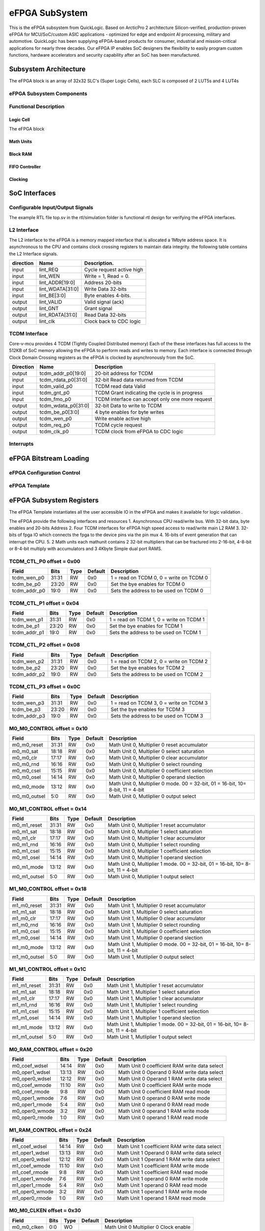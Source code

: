 ..
   Copyright (c) 2023 OpenHW Group

   SPDX-License-Identifier: Apache-2.0 WITH SHL-2.1

.. Level 1
   =======

   Level 2
   -------

   Level 3
   ~~~~~~~

   Level 4
   ^^^^^^^

.. _efpga_subsystem:

eFPGA SubSystem
===============
This is the eFPGA subsystem from QuickLogic. 
Based on ArcticPro 2 architecture Silicon-verified, production-proven eFPGA for MCU/SoC/custom ASIC applications - optimized for edge and endpoint AI processing, military and automotive.
QuickLogic has been supplying eFPGA-based products for consumer, industrial and mission-critical applications for nearly three decades. Our eFPGA IP enables SoC designers the flexibility to easily program custom functions, hardware accelerators and security capability after an SoC has been manufactured.

Subsystem Architecture
----------------------
The eFPGA block is an array of 32x32 SLC's (Super Logic Cells), each SLC is composed of 2 LUT5s and 4 LUT4s

eFPGA Subsystem Components
~~~~~~~~~~~~~~~~~~~~~~~~~~

Functional Description
~~~~~~~~~~~~~~~~~~~~~~


Logic Cell
^^^^^^^^^^
The eFPGA block 

Math Units
^^^^^^^^^^

Block RAM
^^^^^^^^^

FIFO Controller
^^^^^^^^^^^^^^^

Clocking
^^^^^^^^


SoC Interfaces
--------------

Configurable Input/Output Signals
~~~~~~~~~~~~~~~~~~~~~~~~~~~~~~~~~
The example RTL file top.sv in the rtl/simulation folder is functional rtl design for verifying the eFPGA interfaces.

L2 Interface
~~~~~~~~~~~~~
The L2 interface to the eFPGA is a memory mapped interface that is allocated a 1Mbyte address space.
It is asynchronous to the CPU and contains clock crossing registers to maintain data integrity.
the following table contains the L2 Interface signals.

+------------+-----------------+---------------------------+
| direction  |    Name         |   Description.            |
+============+=================+===========================+
| input      | lint_REQ        |  Cycle request active high|
+------------+-----------------+---------------------------+
| input      | lint_WEN        |   Write = 1, Read = 0.    | 
+------------+-----------------+---------------------------+
| input      | lint_ADDR[19:0] |  Address 20-bits          | 
+------------+-----------------+---------------------------+
| input      | lint_WDATA[31:0]|  Write Data 32-bits       |
+------------+-----------------+---------------------------+
| input      | lint_BE[3:0]    |  Byte enables 4-bits.     |
+------------+-----------------+---------------------------+
| output     | lint_VALID      |  Valid signal (ack)       |
+------------+-----------------+---------------------------+
| output     | lint_GNT        |  Grant signal             |
+------------+-----------------+---------------------------+
| output     | lint_RDATA[31:0]|  Read Data 32-bits        |
+------------+-----------------+---------------------------+
| output     | lint_clk        |  Clock back to CDC logic  |
+------------+-----------------+---------------------------+

TCDM Interface
~~~~~~~~~~~~~~
Core-v-mcu provides 4 TCDM (Tightly Coupled Distributed memory) Each of the these interfaces has full access to the 512KB of SoC memory allowing
the eFPGA to perform reads and writes to memory.  Each interface is connected through Clock Domain Crossing registers as the eFPGA is clocked by
asynchronously from the SoC.

+-----------+----------------------+--------------------------------------------------+
| Direction |    Name              | Description                                      |
+===========+======================+==================================================+
| output    | tcdm_addr_p0[19:0]   | 20-bit address for TCDM                          |
+-----------+----------------------+--------------------------------------------------+
| input     | tcdm_rdata_p0[31:0]  | 32-bit Read data returned from TCDM              |
+-----------+----------------------+--------------------------------------------------+
| input     | tcdm_valid_p0        | TCDM read data Valid                             |
+-----------+----------------------+--------------------------------------------------+
| input     | tcdm_gnt_p0          | TCDM Grant indicating the cycle is in progress   |
+-----------+----------------------+--------------------------------------------------+
| input     | tcdm_fmo_p0          | TCDM interface can accept only one more request  |
+-----------+----------------------+--------------------------------------------------+
| output    | tcdm_wdata_p0[31:0]  | 32-bit Data to write to TCDM                     |
+-----------+----------------------+--------------------------------------------------+
| output    | tcdm_be_p0[3:0]      | 4 byte enables for byte writes                   |
+-----------+----------------------+--------------------------------------------------+
| output    | tcdm_wen_p0          | Write enable active high                         |
+-----------+----------------------+--------------------------------------------------+
| output    | tcdm_req_p0          | TCDM cycle request                               |
+-----------+----------------------+--------------------------------------------------+
| output    | tcdm_clk_p0          | TCDM clock from eFPGA to CDC logic               |
+-----------+----------------------+--------------------------------------------------+

Interrupts
~~~~~~~~~~


eFPGA Bitstream Loading
-----------------------

eFPGA Configuration Control
~~~~~~~~~~~~~~~~~~~~~~~~~~~

eFPGA Template
~~~~~~~~~~~~~~


eFPGA Subsystem Registers
-------------------------
The eFPGA Template instantiates all the user accessible IO in the eFPGA and makes it available
for logic validation .

The eFPGA provide the following interfaces and resources
1. Asynchronous CPU read/write bus. With 32-bit data, byte enables and 20-bits Address
2. Four TCDM interfaces for eFPGA high speed access to read/write main L2 RAM
3. 32-bits of fpga IO which connects the fpga to the device pins via the pin mux
4. 16-bits of event generation that can interrupt the CPU.
5. 2 Math units each mathunit contains 2 32-bit multipliers that can be fractured 
into  2-16-bit, 4-8-bit or 8-4-bit multiply with accumulators and 3 4Kbyte
Simple dual port RAMS.


TCDM_CTL_P0 offset = 0x00
~~~~~~~~~~~~~~~~~~~~~~~~~

+--------------+-------+------+------------+-------------------------------------------------------------+
| Field        |  Bits | Type | Default    | Description                                                 |
+==============+=======+======+============+=============================================================+
| tcdm_wen_p0  | 31:31 |   RW |        0x0 | 1 = read on TCDM 0, 0 = write on TCDM 0                     |
+--------------+-------+------+------------+-------------------------------------------------------------+
| tcdm_be_p0   | 23:20 |   RW |        0x0 | Set the bye enables for TCDM 0                              |
+--------------+-------+------+------------+-------------------------------------------------------------+
| tcdm_addr_p0 |  19:0 |   RW |        0x0 | Sets the address to be used on TCDM 0                       |
+--------------+-------+------+------------+-------------------------------------------------------------+

TCDM_CTL_P1 offset = 0x04
~~~~~~~~~~~~~~~~~~~~~~~~~

+--------------+-------+------+------------+-------------------------------------------------------------+
| Field        |  Bits | Type | Default    | Description                                                 |
+==============+=======+======+============+=============================================================+
| tcdm_wen_p1  | 31:31 |   RW |        0x0 | 1 = read on TCDM 1, 0 = write on TCDM 1                     |
+--------------+-------+------+------------+-------------------------------------------------------------+
| tcdm_be_p1   | 23:20 |   RW |        0x0 | Set the bye enables for TCDM 1                              |
+--------------+-------+------+------------+-------------------------------------------------------------+
| tcdm_addr_p1 |  19:0 |   RW |        0x0 | Sets the address to be used on TCDM 1                       |
+--------------+-------+------+------------+-------------------------------------------------------------+

TCDM_CTL_P2 offset = 0x08
~~~~~~~~~~~~~~~~~~~~~~~~~

+--------------+-------+------+------------+-------------------------------------------------------------+
| Field        |  Bits | Type | Default    | Description                                                 |
+==============+=======+======+============+=============================================================+
| tcdm_wen_p2  | 31:31 |   RW |        0x0 | 1 = read on TCDM 2, 0 = write on TCDM 2                     |
+--------------+-------+------+------------+-------------------------------------------------------------+
| tcdm_be_p2   | 23:20 |   RW |        0x0 | Set the bye enables for TCDM 2                              |
+--------------+-------+------+------------+-------------------------------------------------------------+
| tcdm_addr_p2 |  19:0 |   RW |        0x0 | Sets the address to be used on TCDM 2                       |
+--------------+-------+------+------------+-------------------------------------------------------------+

TCDM_CTL_P3 offset = 0x0C
~~~~~~~~~~~~~~~~~~~~~~~~~

+--------------+-------+------+------------+-------------------------------------------------------------+
| Field        |  Bits | Type | Default    | Description                                                 |
+==============+=======+======+============+=============================================================+
| tcdm_wen_p3  | 31:31 |   RW |        0x0 | 1 = read on TCDM 3, 0 = write on TCDM 3                     |
+--------------+-------+------+------------+-------------------------------------------------------------+
| tcdm_be_p3   | 23:20 |   RW |        0x0 | Set the bye enables for TCDM 3                              |
+--------------+-------+------+------------+-------------------------------------------------------------+
| tcdm_addr_p3 |  19:0 |   RW |        0x0 | Sets the address to be used on TCDM 3                       |
+--------------+-------+------+------------+-------------------------------------------------------------+

M0_M0_CONTROL offset = 0x10
~~~~~~~~~~~~~~~~~~~~~~~~~~~

+--------------+-------+------+------------+---------------------------------------------------------------------------------+
| Field        |  Bits | Type | Default    | Description                                                                     |
+==============+=======+======+============+=================================================================================+
| m0_m0_reset  | 31:31 |   RW |        0x0 | Math Unit 0, Multiplier 0 reset accumulator                                     |
+--------------+-------+------+------------+---------------------------------------------------------------------------------+
| m0_m0_sat    | 18:18 |   RW |        0x0 | Math Unit 0, Multiplier 0 select saturation                                     |
+--------------+-------+------+------------+---------------------------------------------------------------------------------+
| m0_m0_clr    | 17:17 |   RW |        0x0 | Math Unit 0, Multiplier 0 clear accumulator                                     |
+--------------+-------+------+------------+---------------------------------------------------------------------------------+
| m0_m0_rnd    | 16:16 |   RW |        0x0 | Math Unit 0, Multiplier 0 select rounding                                       |
+--------------+-------+------+------------+---------------------------------------------------------------------------------+
| m0_m0_csel   | 15:15 |   RW |        0x0 | Math Unit 0, Multiplier 0 coefficient selection                                 |
+--------------+-------+------+------------+---------------------------------------------------------------------------------+
| m0_m0_osel   | 14:14 |   RW |        0x0 | Math Unit 0, Multiplier 0 operand slection                                      |
+--------------+-------+------+------------+---------------------------------------------------------------------------------+
| m0_m0_mode   | 13:12 |   RW |        0x0 | Math Unit 0, Multiplier 0 mode. 00 = 32-bit, 01 = 16-bit, 10= 8-bit, 11 = 4-bit |
+--------------+-------+------+------------+---------------------------------------------------------------------------------+
| m0_m0_outsel |   5:0 |   RW |        0x0 | Math Unit 0, Mutliplier 0 output select                                         |
+--------------+-------+------+------------+---------------------------------------------------------------------------------+

M0_M1_CONTROL offset = 0x14
~~~~~~~~~~~~~~~~~~~~~~~~~~~

+--------------+-------+------+------------+---------------------------------------------------------------------------------+
| Field        |  Bits | Type | Default    | Description                                                                     |
+==============+=======+======+============+=================================================================================+
| m0_m1_reset  | 31:31 |   RW |        0x0 | Math Unit 0, Multiplier 1 reset accumulator                                     |
+--------------+-------+------+------------+---------------------------------------------------------------------------------+
| m0_m1_sat    | 18:18 |   RW |        0x0 | Math Unit 0, Multiplier 1 select saturation                                     |
+--------------+-------+------+------------+---------------------------------------------------------------------------------+
| m0_m1_clr    | 17:17 |   RW |        0x0 | Math Unit 0, Multiplier 1 clear accumulator                                     |
+--------------+-------+------+------------+---------------------------------------------------------------------------------+
| m0_m1_rnd    | 16:16 |   RW |        0x0 | Math Unit 0, Multiplier 1 select rounding                                       |
+--------------+-------+------+------------+---------------------------------------------------------------------------------+
| m0_m1_csel   | 15:15 |   RW |        0x0 | Math Unit 0, Multiplier 1 coefficient selection                                 |
+--------------+-------+------+------------+---------------------------------------------------------------------------------+
| m0_m1_osel   | 14:14 |   RW |        0x0 | Math Unit 0, Multiplier 1 operand slection                                      |
+--------------+-------+------+------------+---------------------------------------------------------------------------------+
| m0_m1_mode   | 13:12 |   RW |        0x0 | Math Unit 0, Multiplier 1 mode. 00 = 32-bit, 01 = 16-bit, 10= 8-bit, 11 = 4-bit |
+--------------+-------+------+------------+---------------------------------------------------------------------------------+
| m0_m1_outsel |   5:0 |   RW |        0x0 | Math Unit 0, Mutliplier 1 output select                                         |
+--------------+-------+------+------------+---------------------------------------------------------------------------------+

M1_M0_CONTROL offset = 0x18
~~~~~~~~~~~~~~~~~~~~~~~~~~~

+--------------+-------+------+------------+---------------------------------------------------------------------------------+
| Field        |  Bits | Type | Default    | Description                                                                     |
+==============+=======+======+============+=================================================================================+
| m1_m0_reset  | 31:31 |   RW |        0x0 | Math Unit 1, Multiplier 0 reset accumulator                                     |
+--------------+-------+------+------------+---------------------------------------------------------------------------------+
| m1_m1_sat    | 18:18 |   RW |        0x0 | Math Unit 1, Multiplier 0 select saturation                                     |
+--------------+-------+------+------------+---------------------------------------------------------------------------------+
| m1_m0_clr    | 17:17 |   RW |        0x0 | Math Unit 1, Multiplier 0 clear accumulator                                     |
+--------------+-------+------+------------+---------------------------------------------------------------------------------+
| m1_m0_rnd    | 16:16 |   RW |        0x0 | Math Unit 1, Multiplier 0 select rounding                                       |
+--------------+-------+------+------------+---------------------------------------------------------------------------------+
| m1_m0_csel   | 15:15 |   RW |        0x0 | Math Unit 1, Multiplier 0 coefficient selection                                 |
+--------------+-------+------+------------+---------------------------------------------------------------------------------+
| m1_m0_osel   | 14:14 |   RW |        0x0 | Math Unit 1, Multiplier 0 operand slection                                      |
+--------------+-------+------+------------+---------------------------------------------------------------------------------+
| m1_m0_mode   | 13:12 |   RW |        0x0 | Math Unit 1, Multiplier 0 mode. 00 = 32-bit, 01 = 16-bit, 10= 8-bit, 11 = 4-bit |
+--------------+-------+------+------------+---------------------------------------------------------------------------------+
| m1_m0_outsel |   5:0 |   RW |        0x0 | Math Unit 1, Mutliplier 0 output select                                         |
+--------------+-------+------+------------+---------------------------------------------------------------------------------+

M1_M1_CONTROL offset = 0x1C
~~~~~~~~~~~~~~~~~~~~~~~~~~~

+--------------+-------+------+------------+---------------------------------------------------------------------------------+
| Field        |  Bits | Type | Default    | Description                                                                     |
+==============+=======+======+============+=================================================================================+
| m1_m1_reset  | 31:31 |   RW |        0x0 | Math Unit 1, Multiplier 1 reset accumulator                                     |
+--------------+-------+------+------------+---------------------------------------------------------------------------------+
| m1_m1_sat    | 18:18 |   RW |        0x0 | Math Unit 1, Multiplier 1 select saturation                                     |
+--------------+-------+------+------------+---------------------------------------------------------------------------------+
| m1_m1_clr    | 17:17 |   RW |        0x0 | Math Unit 1, Multiplier 1 clear accumulator                                     |
+--------------+-------+------+------------+---------------------------------------------------------------------------------+
| m1_m1_rnd    | 16:16 |   RW |        0x0 | Math Unit 1, Multiplier 1 select rounding                                       |
+--------------+-------+------+------------+---------------------------------------------------------------------------------+
| m1_m1_csel   | 15:15 |   RW |        0x0 | Math Unit 1, Multiplier 1 coefficient selection                                 |
+--------------+-------+------+------------+---------------------------------------------------------------------------------+
| m1_m1_osel   | 14:14 |   RW |        0x0 | Math Unit 1, Multiplier 1 operand slection                                      |
+--------------+-------+------+------------+---------------------------------------------------------------------------------+
| m1_m1_mode   | 13:12 |   RW |        0x0 | Math Unit 1, Multiplier 1 mode. 00 = 32-bit, 01 = 16-bit, 10= 8-bit, 11 = 4-bit |
+--------------+-------+------+------------+---------------------------------------------------------------------------------+
| m1_m1_outsel |   5:0 |   RW |        0x0 | Math Unit 1, Mutliplier 1 output select                                         |
+--------------+-------+------+------------+---------------------------------------------------------------------------------+

M0_RAM_CONTROL offset = 0x20
~~~~~~~~~~~~~~~~~~~~~~~~~~~~

+----------------+-------+------+------------+-----------------------------------------------+
| Field          |  Bits | Type | Default    | Description                                   |
+================+=======+======+============+===============================================+
| m0_coef_wdsel  | 14:14 |   RW |        0x0 | Math Unit 0 coefficient RAM write data select |
+----------------+-------+------+------------+-----------------------------------------------+
| m0_oper1_wdsel | 13:13 |   RW |        0x0 | Math Unit 0 Operand 0 RAM write data select   |
+----------------+-------+------+------------+-----------------------------------------------+
| m0_oper0_wdsel | 12:12 |   RW |        0x0 | Math Unit 0 Operand 1 RAM write data select   |
+----------------+-------+------+------------+-----------------------------------------------+
| m0_coef_wmode  | 11:10 |   RW |        0x0 | Math Unit 0 coefficient RAM write mode        |
+----------------+-------+------+------------+-----------------------------------------------+
| m0_coef_rmode  |   9:8 |   RW |        0x0 | Math Unit 0 coefficient RAM read mode         |
+----------------+-------+------+------------+-----------------------------------------------+
| m0_oper1_wmode |   7:6 |   RW |        0x0 | Math Unit 0 operand 0 RAM write mode          |
+----------------+-------+------+------------+-----------------------------------------------+
| m0_oper1_rmode |   5:4 |   RW |        0x0 | Math Unit 0 operand 0 RAM read mode           |
+----------------+-------+------+------------+-----------------------------------------------+
| m0_oper0_wmode |   3:2 |   RW |        0x0 | Math Unit 0 operand 1 RAM write mode          |
+----------------+-------+------+------------+-----------------------------------------------+
| m0_oper0_rmode |   1:0 |   RW |        0x0 | Math Unit 0 operand 1 RAM read mode           |
+----------------+-------+------+------------+-----------------------------------------------+

M1_RAM_CONTROL offset = 0x24
~~~~~~~~~~~~~~~~~~~~~~~~~~~~

+----------------+-------+------+------------+-----------------------------------------------+
| Field          |  Bits | Type | Default    | Description                                   |
+================+=======+======+============+===============================================+
| m1_coef_wdsel  | 14:14 |   RW |        0x0 | Math Unit 1 coefficient RAM write data select |
+----------------+-------+------+------------+-----------------------------------------------+
| m1_oper1_wdsel | 13:13 |   RW |        0x0 | Math Unit 1 Operand 0 RAM write data select   |
+----------------+-------+------+------------+-----------------------------------------------+
| m1_oper0_wdsel | 12:12 |   RW |        0x0 | Math Unit 1 Operand 1 RAM write data select   |
+----------------+-------+------+------------+-----------------------------------------------+
| m1_coef_wmode  | 11:10 |   RW |        0x0 | Math Unit 1 coefficient RAM write mode        |
+----------------+-------+------+------------+-----------------------------------------------+
| m1_coef_rmode  |   9:8 |   RW |        0x0 | Math Unit 1 coefficient RAM read mode         |
+----------------+-------+------+------------+-----------------------------------------------+
| m1_oper1_wmode |   7:6 |   RW |        0x0 | Math Unit 1 operand 0 RAM write mode          |
+----------------+-------+------+------------+-----------------------------------------------+
| m1_oper1_rmode |   5:4 |   RW |        0x0 | Math Unit 1 operand 0 RAM read mode           |
+----------------+-------+------+------------+-----------------------------------------------+
| m1_oper0_wmode |   3:2 |   RW |        0x0 | Math Unit 1 operand 1 RAM write mode          |
+----------------+-------+------+------------+-----------------------------------------------+
| m1_oper0_rmode |   1:0 |   RW |        0x0 | Math Unit 1 operand 1 RAM read mode           |
+----------------+-------+------+------------+-----------------------------------------------+

M0_M0_CLKEN offset = 0x30
~~~~~~~~~~~~~~~~~~~~~~~~~

+----------------+-------+------+------------+-----------------------------------------------+
| Field          |  Bits | Type | Default    | Description                                   |
+================+=======+======+============+===============================================+
| m0_m0_clken    |   0:0 |   WO |            | Math Unit 0 Multiplier 0 Clock enable         |
+----------------+-------+------+------------+-----------------------------------------------+

M0_M1_CLKEN offset = 0x34
~~~~~~~~~~~~~~~~~~~~~~~~~

+----------------+-------+------+------------+-----------------------------------------------+
| Field          |  Bits | Type | Default    | Description                                   |
+================+=======+======+============+===============================================+
| m0_m1_clken    |   0:0 |   WO |            | Math Unit 0 Multiplier 1 Clock enable         |
+----------------+-------+------+------------+-----------------------------------------------+

M1_M0_CLKEN offset = 0x38
~~~~~~~~~~~~~~~~~~~~~~~~~

+----------------+-------+------+------------+-----------------------------------------------+
| Field          |  Bits | Type | Default    | Description                                   |
+================+=======+======+============+===============================================+
| m1_m0_clken    |   0:0 |   WO |            | Math Unit 1 Multiplier 0 Clock enable         |
+----------------+-------+------+------------+-----------------------------------------------+

M1_M1_CLKEN offset = 0x3C
~~~~~~~~~~~~~~~~~~~~~~~~~

+----------------+-------+------+------------+-----------------------------------------------+
| Field          |  Bits | Type | Default    | Description                                   |
+================+=======+======+============+===============================================+
| m1_m1_clken    |   0:0 |   WO |            | Math Unit 1 Multiplier 1 Clock enable         |
+----------------+-------+------+------------+-----------------------------------------------+

FPGAIO_OUT31_00 offset = 0x40
~~~~~~~~~~~~~~~~~~~~~~~~~~~~~

+-------------+-------+------+------------+------------------------------+
| Field       |  Bits | Type | Default    | Description                  |
+=============+=======+======+============+==============================+
| fpgaio_o_31 | 31:31 |   RW |        0x0 | Sets the fpgio output bit 31 |
+-------------+-------+------+------------+------------------------------+
| fpgaio_o_30 | 30:30 |   RW |        0x0 | Sets the fpgio output bit 30 |
+-------------+-------+------+------------+------------------------------+
| fpgaio_o_29 | 29:29 |   RW |        0x0 | Sets the fpgio output bit 29 |
+-------------+-------+------+------------+------------------------------+
| fpgaio_o_28 | 28:28 |   RW |        0x0 | Sets the fpgio output bit 28 |
+-------------+-------+------+------------+------------------------------+
| fpgaio_o_27 | 27:27 |   RW |        0x0 | Sets the fpgio output bit 27 |
+-------------+-------+------+------------+------------------------------+
| fpgaio_o_26 | 26:26 |   RW |        0x0 | Sets the fpgio output bit 26 |
+-------------+-------+------+------------+------------------------------+
| fpgaio_o_25 | 25:25 |   RW |        0x0 | Sets the fpgio output bit 25 |
+-------------+-------+------+------------+------------------------------+
| fpgaio_o_24 | 24:24 |   RW |        0x0 | Sets the fpgio output bit 24 |
+-------------+-------+------+------------+------------------------------+
| fpgaio_o_23 | 23:23 |   RW |        0x0 | Sets the fpgio output bit 23 |
+-------------+-------+------+------------+------------------------------+
| fpgaio_o_22 | 22:22 |   RW |        0x0 | Sets the fpgio output bit 22 |
+-------------+-------+------+------------+------------------------------+
| fpgaio_o_21 | 21:21 |   RW |        0x0 | Sets the fpgio output bit 21 |
+-------------+-------+------+------------+------------------------------+
| fpgaio_o_20 | 20:20 |   RW |        0x0 | Sets the fpgio output bit 20 |
+-------------+-------+------+------------+------------------------------+
| fpgaio_o_19 | 19:19 |   RW |        0x0 | Sets the fpgio output bit 19 |
+-------------+-------+------+------------+------------------------------+
| fpgaio_o_18 | 18:18 |   RW |        0x0 | Sets the fpgio output bit 18 |
+-------------+-------+------+------------+------------------------------+
| fpgaio_o_17 | 17:17 |   RW |        0x0 | Sets the fpgio output bit 17 |
+-------------+-------+------+------------+------------------------------+
| fpgaio_o_16 | 16:16 |   RW |        0x0 | Sets the fpgio output bit 16 |
+-------------+-------+------+------------+------------------------------+
| fpgaio_o_15 | 15:15 |   RW |        0x0 | Sets the fpgio output bit 15 |
+-------------+-------+------+------------+------------------------------+
| fpgaio_o_14 | 14:14 |   RW |        0x0 | Sets the fpgio output bit 14 |
+-------------+-------+------+------------+------------------------------+
| fpgaio_o_13 | 13:13 |   RW |        0x0 | Sets the fpgio output bit 13 |
+-------------+-------+------+------------+------------------------------+
| fpgaio_o_12 | 12:12 |   RW |        0x0 | Sets the fpgio output bit 12 |
+-------------+-------+------+------------+------------------------------+
| fpgaio_o_11 | 11:11 |   RW |        0x0 | Sets the fpgio output bit 11 |
+-------------+-------+------+------------+------------------------------+
| fpgaio_o_10 | 10:10 |   RW |        0x0 | Sets the fpgio output bit 10 |
+-------------+-------+------+------------+------------------------------+
| fpgaio_o_9  |   9:9 |   RW |        0x0 | Sets the fpgio output bit 9  |
+-------------+-------+------+------------+------------------------------+
| fpgaio_o_8  |   8:8 |   RW |        0x0 | Sets the fpgio output bit 8  |
+-------------+-------+------+------------+------------------------------+
| fpgaio_o_7  |   7:7 |   RW |        0x0 | Sets the fpgio output bit 7  |
+-------------+-------+------+------------+------------------------------+
| fpgaio_o_6  |   6:6 |   RW |        0x0 | Sets the fpgio output bit 6  |
+-------------+-------+------+------------+------------------------------+
| fpgaio_o_5  |   5:5 |   RW |        0x0 | Sets the fpgio output bit 5  |
+-------------+-------+------+------------+------------------------------+
| fpgaio_o_4  |   4:4 |   RW |        0x0 | Sets the fpgio output bit 4  |
+-------------+-------+------+------------+------------------------------+
| fpgaio_o_3  |   3:3 |   RW |        0x0 | Sets the fpgio output bit 3  |
+-------------+-------+------+------------+------------------------------+
| fpgaio_o_2  |   2:2 |   RW |        0x0 | Sets the fpgio output bit 2  |
+-------------+-------+------+------------+------------------------------+
| fpgaio_o_1  |   1:1 |   RW |        0x0 | Sets the fpgio output bit 1  |
+-------------+-------+------+------------+------------------------------+
| fpgaio_o_0  |   0:0 |   RW |        0x0 | Sets the fpgio output bit 0  |
+-------------+-------+------+------------+------------------------------+

FPGAIO_OUT63_32 offset = 0x44
~~~~~~~~~~~~~~~~~~~~~~~~~~~~~

+-------------+-------+------+------------+------------------------------+
| Field       |  Bits | Type | Default    | Description                  |
+=============+=======+======+============+==============================+
| fpgaio_o_63 | 31:31 |   RW |        0x0 | Sets the fpgio output bit 63 |
+-------------+-------+------+------------+------------------------------+
| fpgaio_o_62 | 30:30 |   RW |        0x0 | Sets the fpgio output bit 62 |
+-------------+-------+------+------------+------------------------------+
| fpgaio_o_61 | 29:29 |   RW |        0x0 | Sets the fpgio output bit 61 |
+-------------+-------+------+------------+------------------------------+
| fpgaio_o_60 | 28:28 |   RW |        0x0 | Sets the fpgio output bit 60 |
+-------------+-------+------+------------+------------------------------+
| fpgaio_o_59 | 27:27 |   RW |        0x0 | Sets the fpgio output bit 59 |
+-------------+-------+------+------------+------------------------------+
| fpgaio_o_58 | 26:26 |   RW |        0x0 | Sets the fpgio output bit 58 |
+-------------+-------+------+------------+------------------------------+
| fpgaio_o_57 | 25:25 |   RW |        0x0 | Sets the fpgio output bit 57 |
+-------------+-------+------+------------+------------------------------+
| fpgaio_o_56 | 24:24 |   RW |        0x0 | Sets the fpgio output bit 56 |
+-------------+-------+------+------------+------------------------------+
| fpgaio_o_55 | 23:23 |   RW |        0x0 | Sets the fpgio output bit 55 |
+-------------+-------+------+------------+------------------------------+
| fpgaio_o_54 | 22:22 |   RW |        0x0 | Sets the fpgio output bit 54 |
+-------------+-------+------+------------+------------------------------+
| fpgaio_o_53 | 21:21 |   RW |        0x0 | Sets the fpgio output bit 53 |
+-------------+-------+------+------------+------------------------------+
| fpgaio_o_52 | 20:20 |   RW |        0x0 | Sets the fpgio output bit 52 |
+-------------+-------+------+------------+------------------------------+
| fpgaio_o_51 | 19:19 |   RW |        0x0 | Sets the fpgio output bit 51 |
+-------------+-------+------+------------+------------------------------+
| fpgaio_o_50 | 18:18 |   RW |        0x0 | Sets the fpgio output bit 50 |
+-------------+-------+------+------------+------------------------------+
| fpgaio_o_49 | 17:17 |   RW |        0x0 | Sets the fpgio output bit 49 |
+-------------+-------+------+------------+------------------------------+
| fpgaio_o_48 | 16:16 |   RW |        0x0 | Sets the fpgio output bit 48 |
+-------------+-------+------+------------+------------------------------+
| fpgaio_o_47 | 15:15 |   RW |        0x0 | Sets the fpgio output bit 47 |
+-------------+-------+------+------------+------------------------------+
| fpgaio_o_46 | 14:14 |   RW |        0x0 | Sets the fpgio output bit 46 |
+-------------+-------+------+------------+------------------------------+
| fpgaio_o_45 | 13:13 |   RW |        0x0 | Sets the fpgio output bit 45 |
+-------------+-------+------+------------+------------------------------+
| fpgaio_o_44 | 12:12 |   RW |        0x0 | Sets the fpgio output bit 44 |
+-------------+-------+------+------------+------------------------------+
| fpgaio_o_43 | 11:11 |   RW |        0x0 | Sets the fpgio output bit 43 |
+-------------+-------+------+------------+------------------------------+
| fpgaio_o_42 | 10:10 |   RW |        0x0 | Sets the fpgio output bit 42 |
+-------------+-------+------+------------+------------------------------+
| fpgaio_o_41 |   9:9 |   RW |        0x0 | Sets the fpgio output bit 41 |
+-------------+-------+------+------------+------------------------------+
| fpgaio_o_40 |   8:8 |   RW |        0x0 | Sets the fpgio output bit 40 |
+-------------+-------+------+------------+------------------------------+
| fpgaio_o_39 |   7:7 |   RW |        0x0 | Sets the fpgio output bit 39 |
+-------------+-------+------+------------+------------------------------+
| fpgaio_o_38 |   6:6 |   RW |        0x0 | Sets the fpgio output bit 38 |
+-------------+-------+------+------------+------------------------------+
| fpgaio_o_37 |   5:5 |   RW |        0x0 | Sets the fpgio output bit 37 |
+-------------+-------+------+------------+------------------------------+
| fpgaio_o_36 |   4:4 |   RW |        0x0 | Sets the fpgio output bit 36 |
+-------------+-------+------+------------+------------------------------+
| fpgaio_o_35 |   3:3 |   RW |        0x0 | Sets the fpgio output bit 35 |
+-------------+-------+------+------------+------------------------------+
| fpgaio_o_34 |   2:2 |   RW |        0x0 | Sets the fpgio output bit 34 |
+-------------+-------+------+------------+------------------------------+
| fpgaio_o_33 |   1:1 |   RW |        0x0 | Sets the fpgio output bit 33 |
+-------------+-------+------+------------+------------------------------+
| fpgaio_o_32 |   0:0 |   RW |        0x0 | Sets the fpgio output bit 32 |
+-------------+-------+------+------------+------------------------------+

FPGAIO_OUT79_64 offset = 0x48
~~~~~~~~~~~~~~~~~~~~~~~~~~~~~

+-------------+-------+------+------------+------------------------------+
| Field       |  Bits | Type | Default    | Description                  |
+=============+=======+======+============+==============================+
| fpgaio_o_79 | 15:15 |   RW |        0x0 | Sets the fpgio output bit 79 |
+-------------+-------+------+------------+------------------------------+
| fpgaio_o_78 | 14:14 |   RW |        0x0 | Sets the fpgio output bit 78 |
+-------------+-------+------+------------+------------------------------+
| fpgaio_o_77 | 13:13 |   RW |        0x0 | Sets the fpgio output bit 77 |
+-------------+-------+------+------------+------------------------------+
| fpgaio_o_76 | 12:12 |   RW |        0x0 | Sets the fpgio output bit 76 |
+-------------+-------+------+------------+------------------------------+
| fpgaio_o_75 | 11:11 |   RW |        0x0 | Sets the fpgio output bit 75 |
+-------------+-------+------+------------+------------------------------+
| fpgaio_o_74 | 10:10 |   RW |        0x0 | Sets the fpgio output bit 74 |
+-------------+-------+------+------------+------------------------------+
| fpgaio_o_73 |   9:9 |   RW |        0x0 | Sets the fpgio output bit 73 |
+-------------+-------+------+------------+------------------------------+
| fpgaio_o_72 |   8:8 |   RW |        0x0 | Sets the fpgio output bit 72 |
+-------------+-------+------+------------+------------------------------+
| fpgaio_o_71 |   7:7 |   RW |        0x0 | Sets the fpgio output bit 71 |
+-------------+-------+------+------------+------------------------------+
| fpgaio_o_70 |   6:6 |   RW |        0x0 | Sets the fpgio output bit 70 |
+-------------+-------+------+------------+------------------------------+
| fpgaio_o_69 |   5:5 |   RW |        0x0 | Sets the fpgio output bit 69 |
+-------------+-------+------+------------+------------------------------+
| fpgaio_o_68 |   4:4 |   RW |        0x0 | Sets the fpgio output bit 68 |
+-------------+-------+------+------------+------------------------------+
| fpgaio_o_67 |   3:3 |   RW |        0x0 | Sets the fpgio output bit 67 |
+-------------+-------+------+------------+------------------------------+
| fpgaio_o_66 |   2:2 |   RW |        0x0 | Sets the fpgio output bit 66 |
+-------------+-------+------+------------+------------------------------+
| fpgaio_o_65 |   1:1 |   RW |        0x0 | Sets the fpgio output bit 65 |
+-------------+-------+------+------------+------------------------------+
| fpgaio_o_64 |   0:0 |   RW |        0x0 | Sets the fpgio output bit 64 |
+-------------+-------+------+------------+------------------------------+

FPGAIO_OE31_00 offset = 0x50
~~~~~~~~~~~~~~~~~~~~~~~~~~~~

+--------------+-------+------+------------+-----------------------------------------+
| Field        |  Bits | Type | Default    | Description                             |
+==============+=======+======+============+=========================================+
| fpgaio_oe_31 | 31:31 |   RW |        0x0 | Sets the fpgio output enable for bit 31 |
+--------------+-------+------+------------+-----------------------------------------+
| fpgaio_oe_30 | 30:30 |   RW |        0x0 | Sets the fpgio output enable for bit 30 |
+--------------+-------+------+------------+-----------------------------------------+
| fpgaio_oe_29 | 29:29 |   RW |        0x0 | Sets the fpgio output enable for bit 29 |
+--------------+-------+------+------------+-----------------------------------------+
| fpgaio_oe_28 | 28:28 |   RW |        0x0 | Sets the fpgio output enable for bit 28 |
+--------------+-------+------+------------+-----------------------------------------+
| fpgaio_oe_27 | 27:27 |   RW |        0x0 | Sets the fpgio output enable for bit 27 |
+--------------+-------+------+------------+-----------------------------------------+
| fpgaio_oe_26 | 26:26 |   RW |        0x0 | Sets the fpgio output enable for bit 26 |
+--------------+-------+------+------------+-----------------------------------------+
| fpgaio_oe_25 | 25:25 |   RW |        0x0 | Sets the fpgio output enable for bit 25 |
+--------------+-------+------+------------+-----------------------------------------+
| fpgaio_oe_24 | 24:24 |   RW |        0x0 | Sets the fpgio output enable for bit 24 |
+--------------+-------+------+------------+-----------------------------------------+
| fpgaio_oe_23 | 23:23 |   RW |        0x0 | Sets the fpgio output enable for bit 23 |
+--------------+-------+------+------------+-----------------------------------------+
| fpgaio_oe_22 | 22:22 |   RW |        0x0 | Sets the fpgio output enable for bit 22 |
+--------------+-------+------+------------+-----------------------------------------+
| fpgaio_oe_21 | 21:21 |   RW |        0x0 | Sets the fpgio output enable for bit 21 |
+--------------+-------+------+------------+-----------------------------------------+
| fpgaio_oe_20 | 20:20 |   RW |        0x0 | Sets the fpgio output enable for bit 20 |
+--------------+-------+------+------------+-----------------------------------------+
| fpgaio_oe_19 | 19:19 |   RW |        0x0 | Sets the fpgio output enable for bit 19 |
+--------------+-------+------+------------+-----------------------------------------+
| fpgaio_oe_18 | 18:18 |   RW |        0x0 | Sets the fpgio output enable for bit 18 |
+--------------+-------+------+------------+-----------------------------------------+
| fpgaio_oe_17 | 17:17 |   RW |        0x0 | Sets the fpgio output enable for bit 17 |
+--------------+-------+------+------------+-----------------------------------------+
| fpgaio_oe_16 | 16:16 |   RW |        0x0 | Sets the fpgio output enable for bit 16 |
+--------------+-------+------+------------+-----------------------------------------+
| fpgaio_oe_15 | 15:15 |   RW |        0x0 | Sets the fpgio output enable for bit 15 |
+--------------+-------+------+------------+-----------------------------------------+
| fpgaio_oe_14 | 14:14 |   RW |        0x0 | Sets the fpgio output enable for bit 14 |
+--------------+-------+------+------------+-----------------------------------------+
| fpgaio_oe_13 | 13:13 |   RW |        0x0 | Sets the fpgio output enable for bit 13 |
+--------------+-------+------+------------+-----------------------------------------+
| fpgaio_oe_12 | 12:12 |   RW |        0x0 | Sets the fpgio output enable for bit 12 |
+--------------+-------+------+------------+-----------------------------------------+
| fpgaio_oe_11 | 11:11 |   RW |        0x0 | Sets the fpgio output enable for bit 11 |
+--------------+-------+------+------------+-----------------------------------------+
| fpgaio_oe_10 | 10:10 |   RW |        0x0 | Sets the fpgio output enable for bit 10 |
+--------------+-------+------+------------+-----------------------------------------+
| fpgaio_oe_9  |   9:9 |   RW |        0x0 | Sets the fpgio output enable for bit 9  |
+--------------+-------+------+------------+-----------------------------------------+
| fpgaio_oe_8  |   8:8 |   RW |        0x0 | Sets the fpgio output enable for bit 8  |
+--------------+-------+------+------------+-----------------------------------------+
| fpgaio_oe_7  |   7:7 |   RW |        0x0 | Sets the fpgio output enable for bit 7  |
+--------------+-------+------+------------+-----------------------------------------+
| fpgaio_oe_6  |   6:6 |   RW |        0x0 | Sets the fpgio output enable for bit 6  |
+--------------+-------+------+------------+-----------------------------------------+
| fpgaio_oe_5  |   5:5 |   RW |        0x0 | Sets the fpgio output enable for bit 5  |
+--------------+-------+------+------------+-----------------------------------------+
| fpgaio_oe_4  |   4:4 |   RW |        0x0 | Sets the fpgio output enable for bit 4  |
+--------------+-------+------+------------+-----------------------------------------+
| fpgaio_oe_3  |   3:3 |   RW |        0x0 | Sets the fpgio output enable for bit 3  |
+--------------+-------+------+------------+-----------------------------------------+
| fpgaio_oe_2  |   2:2 |   RW |        0x0 | Sets the fpgio output enable for bit 2  |
+--------------+-------+------+------------+-----------------------------------------+
| fpgaio_oe_1  |   1:1 |   RW |        0x0 | Sets the fpgio output enable for bit 1  |
+--------------+-------+------+------------+-----------------------------------------+
| fpgaio_oe_0  |   0:0 |   RW |        0x0 | Sets the fpgio output enable for bit 0  |
+--------------+-------+------+------------+-----------------------------------------+

FPGAIO_OE63_32 offset = 0x54
~~~~~~~~~~~~~~~~~~~~~~~~~~~~

+--------------+-------+------+------------+-----------------------------------------+
| Field        |  Bits | Type | Default    | Description                             |
+==============+=======+======+============+=========================================+
| fpgaio_oe_63 | 31:31 |   RW |        0x0 | Sets the fpgio output enable for bit 63 |
+--------------+-------+------+------------+-----------------------------------------+
| fpgaio_oe_62 | 30:30 |   RW |        0x0 | Sets the fpgio output enable for bit 62 |
+--------------+-------+------+------------+-----------------------------------------+
| fpgaio_oe_61 | 29:29 |   RW |        0x0 | Sets the fpgio output enable for bit 61 |
+--------------+-------+------+------------+-----------------------------------------+
| fpgaio_oe_60 | 28:28 |   RW |        0x0 | Sets the fpgio output enable for bit 60 |
+--------------+-------+------+------------+-----------------------------------------+
| fpgaio_oe_59 | 27:27 |   RW |        0x0 | Sets the fpgio output enable for bit 59 |
+--------------+-------+------+------------+-----------------------------------------+
| fpgaio_oe_58 | 26:26 |   RW |        0x0 | Sets the fpgio output enable for bit 58 |
+--------------+-------+------+------------+-----------------------------------------+
| fpgaio_oe_57 | 25:25 |   RW |        0x0 | Sets the fpgio output enable for bit 57 |
+--------------+-------+------+------------+-----------------------------------------+
| fpgaio_oe_56 | 24:24 |   RW |        0x0 | Sets the fpgio output enable for bit 56 |
+--------------+-------+------+------------+-----------------------------------------+
| fpgaio_oe_55 | 23:23 |   RW |        0x0 | Sets the fpgio output enable for bit 55 |
+--------------+-------+------+------------+-----------------------------------------+
| fpgaio_oe_54 | 22:22 |   RW |        0x0 | Sets the fpgio output enable for bit 54 |
+--------------+-------+------+------------+-----------------------------------------+
| fpgaio_oe_53 | 21:21 |   RW |        0x0 | Sets the fpgio output enable for bit 53 |
+--------------+-------+------+------------+-----------------------------------------+
| fpgaio_oe_52 | 20:20 |   RW |        0x0 | Sets the fpgio output enable for bit 52 |
+--------------+-------+------+------------+-----------------------------------------+
| fpgaio_oe_51 | 19:19 |   RW |        0x0 | Sets the fpgio output enable for bit 51 |
+--------------+-------+------+------------+-----------------------------------------+
| fpgaio_oe_50 | 18:18 |   RW |        0x0 | Sets the fpgio output enable for bit 50 |
+--------------+-------+------+------------+-----------------------------------------+
| fpgaio_oe_49 | 17:17 |   RW |        0x0 | Sets the fpgio output enable for bit 49 |
+--------------+-------+------+------------+-----------------------------------------+
| fpgaio_oe_48 | 16:16 |   RW |        0x0 | Sets the fpgio output enable for bit 48 |
+--------------+-------+------+------------+-----------------------------------------+
| fpgaio_oe_47 | 15:15 |   RW |        0x0 | Sets the fpgio output enable for bit 47 |
+--------------+-------+------+------------+-----------------------------------------+
| fpgaio_oe_46 | 14:14 |   RW |        0x0 | Sets the fpgio output enable for bit 46 |
+--------------+-------+------+------------+-----------------------------------------+
| fpgaio_oe_45 | 13:13 |   RW |        0x0 | Sets the fpgio output enable for bit 45 |
+--------------+-------+------+------------+-----------------------------------------+
| fpgaio_oe_44 | 12:12 |   RW |        0x0 | Sets the fpgio output enable for bit 44 |
+--------------+-------+------+------------+-----------------------------------------+
| fpgaio_oe_43 | 11:11 |   RW |        0x0 | Sets the fpgio output enable for bit 43 |
+--------------+-------+------+------------+-----------------------------------------+
| fpgaio_oe_42 | 10:10 |   RW |        0x0 | Sets the fpgio output enable for bit 42 |
+--------------+-------+------+------------+-----------------------------------------+
| fpgaio_oe_41 |   9:9 |   RW |        0x0 | Sets the fpgio output enable for bit 41 |
+--------------+-------+------+------------+-----------------------------------------+
| fpgaio_oe_40 |   8:8 |   RW |        0x0 | Sets the fpgio output enable for bit 40 |
+--------------+-------+------+------------+-----------------------------------------+
| fpgaio_oe_39 |   7:7 |   RW |        0x0 | Sets the fpgio output enable for bit 39 |
+--------------+-------+------+------------+-----------------------------------------+
| fpgaio_oe_38 |   6:6 |   RW |        0x0 | Sets the fpgio output enable for bit 38 |
+--------------+-------+------+------------+-----------------------------------------+
| fpgaio_oe_37 |   5:5 |   RW |        0x0 | Sets the fpgio output enable for bit 37 |
+--------------+-------+------+------------+-----------------------------------------+
| fpgaio_oe_36 |   4:4 |   RW |        0x0 | Sets the fpgio output enable for bit 36 |
+--------------+-------+------+------------+-----------------------------------------+
| fpgaio_oe_35 |   3:3 |   RW |        0x0 | Sets the fpgio output enable for bit 35 |
+--------------+-------+------+------------+-----------------------------------------+
| fpgaio_oe_34 |   2:2 |   RW |        0x0 | Sets the fpgio output enable for bit 34 |
+--------------+-------+------+------------+-----------------------------------------+
| fpgaio_oe_33 |   1:1 |   RW |        0x0 | Sets the fpgio output enable for bit 33 |
+--------------+-------+------+------------+-----------------------------------------+
| fpgaio_oe_32 |   0:0 |   RW |        0x0 | Sets the fpgio output enable for bit 32 |
+--------------+-------+------+------------+-----------------------------------------+

FPGAIO_OE79_64 offset = 0x58
~~~~~~~~~~~~~~~~~~~~~~~~~~~~

+--------------+-------+------+------------+-----------------------------------------+
| Field        |  Bits | Type | Default    | Description                             |
+==============+=======+======+============+=========================================+
| fpgaio_oe_79 | 15:15 |   RW |        0x0 | Sets the fpgio output enable for bit 79 |
+--------------+-------+------+------------+-----------------------------------------+
| fpgaio_oe_78 | 14:14 |   RW |        0x0 | Sets the fpgio output enable for bit 78 |
+--------------+-------+------+------------+-----------------------------------------+
| fpgaio_oe_77 | 13:13 |   RW |        0x0 | Sets the fpgio output enable for bit 77 |
+--------------+-------+------+------------+-----------------------------------------+
| fpgaio_oe_76 | 12:12 |   RW |        0x0 | Sets the fpgio output enable for bit 76 |
+--------------+-------+------+------------+-----------------------------------------+
| fpgaio_oe_75 | 11:11 |   RW |        0x0 | Sets the fpgio output enable for bit 75 |
+--------------+-------+------+------------+-----------------------------------------+
| fpgaio_oe_74 | 10:10 |   RW |        0x0 | Sets the fpgio output enable for bit 74 |
+--------------+-------+------+------------+-----------------------------------------+
| fpgaio_oe_73 |   9:9 |   RW |        0x0 | Sets the fpgio output enable for bit 73 |
+--------------+-------+------+------------+-----------------------------------------+
| fpgaio_oe_72 |   8:8 |   RW |        0x0 | Sets the fpgio output enable for bit 72 |
+--------------+-------+------+------------+-----------------------------------------+
| fpgaio_oe_71 |   7:7 |   RW |        0x0 | Sets the fpgio output enable for bit 71 |
+--------------+-------+------+------------+-----------------------------------------+
| fpgaio_oe_70 |   6:6 |   RW |        0x0 | Sets the fpgio output enable for bit 70 |
+--------------+-------+------+------------+-----------------------------------------+
| fpgaio_oe_69 |   5:5 |   RW |        0x0 | Sets the fpgio output enable for bit 69 |
+--------------+-------+------+------------+-----------------------------------------+
| fpgaio_oe_68 |   4:4 |   RW |        0x0 | Sets the fpgio output enable for bit 68 |
+--------------+-------+------+------------+-----------------------------------------+
| fpgaio_oe_67 |   3:3 |   RW |        0x0 | Sets the fpgio output enable for bit 67 |
+--------------+-------+------+------------+-----------------------------------------+
| fpgaio_oe_66 |   2:2 |   RW |        0x0 | Sets the fpgio output enable for bit 66 |
+--------------+-------+------+------------+-----------------------------------------+
| fpgaio_oe_65 |   1:1 |   RW |        0x0 | Sets the fpgio output enable for bit 65 |
+--------------+-------+------+------------+-----------------------------------------+
| fpgaio_oe_64 |   0:0 |   RW |        0x0 | Sets the fpgio output enable for bit 64 |
+--------------+-------+------+------------+-----------------------------------------+

FPGAIO_IN31_00 offset = 0x60
~~~~~~~~~~~~~~~~~~~~~~~~~~~~

+-------------+-------+------+------------+-----------------------------------------+
| Field       |  Bits | Type | Default    | Description                             |
+=============+=======+======+============+=========================================+
| fpgaio_i_31 | 31:31 |   RW |        0x0 | Reads the fpgaio input value for bit 31 |
+-------------+-------+------+------------+-----------------------------------------+
| fpgaio_i_30 | 30:30 |   RW |        0x0 | Reads the fpgaio input value for bit 30 |
+-------------+-------+------+------------+-----------------------------------------+
| fpgaio_i_29 | 29:29 |   RW |        0x0 | Reads the fpgaio input value for bit 29 |
+-------------+-------+------+------------+-----------------------------------------+
| fpgaio_i_28 | 28:28 |   RW |        0x0 | Reads the fpgaio input value for bit 28 |
+-------------+-------+------+------------+-----------------------------------------+
| fpgaio_i_27 | 27:27 |   RW |        0x0 | Reads the fpgaio input value for bit 27 |
+-------------+-------+------+------------+-----------------------------------------+
| fpgaio_i_26 | 26:26 |   RW |        0x0 | Reads the fpgaio input value for bit 26 |
+-------------+-------+------+------------+-----------------------------------------+
| fpgaio_i_25 | 25:25 |   RW |        0x0 | Reads the fpgaio input value for bit 25 |
+-------------+-------+------+------------+-----------------------------------------+
| fpgaio_i_24 | 24:24 |   RW |        0x0 | Reads the fpgaio input value for bit 24 |
+-------------+-------+------+------------+-----------------------------------------+
| fpgaio_i_23 | 23:23 |   RW |        0x0 | Reads the fpgaio input value for bit 23 |
+-------------+-------+------+------------+-----------------------------------------+
| fpgaio_i_22 | 22:22 |   RW |        0x0 | Reads the fpgaio input value for bit 22 |
+-------------+-------+------+------------+-----------------------------------------+
| fpgaio_i_21 | 21:21 |   RW |        0x0 | Reads the fpgaio input value for bit 21 |
+-------------+-------+------+------------+-----------------------------------------+
| fpgaio_i_20 | 20:20 |   RW |        0x0 | Reads the fpgaio input value for bit 20 |
+-------------+-------+------+------------+-----------------------------------------+
| fpgaio_i_19 | 19:19 |   RW |        0x0 | Reads the fpgaio input value for bit 19 |
+-------------+-------+------+------------+-----------------------------------------+
| fpgaio_i_18 | 18:18 |   RW |        0x0 | Reads the fpgaio input value for bit 18 |
+-------------+-------+------+------------+-----------------------------------------+
| fpgaio_i_17 | 17:17 |   RW |        0x0 | Reads the fpgaio input value for bit 17 |
+-------------+-------+------+------------+-----------------------------------------+
| fpgaio_i_16 | 16:16 |   RW |        0x0 | Reads the fpgaio input value for bit 16 |
+-------------+-------+------+------------+-----------------------------------------+
| fpgaio_i_15 | 15:15 |   RW |        0x0 | Reads the fpgaio input value for bit 15 |
+-------------+-------+------+------------+-----------------------------------------+
| fpgaio_i_14 | 14:14 |   RW |        0x0 | Reads the fpgaio input value for bit 14 |
+-------------+-------+------+------------+-----------------------------------------+
| fpgaio_i_13 | 13:13 |   RW |        0x0 | Reads the fpgaio input value for bit 13 |
+-------------+-------+------+------------+-----------------------------------------+
| fpgaio_i_12 | 12:12 |   RW |        0x0 | Reads the fpgaio input value for bit 12 |
+-------------+-------+------+------------+-----------------------------------------+
| fpgaio_i_11 | 11:11 |   RW |        0x0 | Reads the fpgaio input value for bit 11 |
+-------------+-------+------+------------+-----------------------------------------+
| fpgaio_i_10 | 10:10 |   RW |        0x0 | Reads the fpgaio input value for bit 10 |
+-------------+-------+------+------------+-----------------------------------------+
| fpgaio_i_9  |   9:9 |   RW |        0x0 | Reads the fpgaio input value for bit 9  |
+-------------+-------+------+------------+-----------------------------------------+
| fpgaio_i_8  |   8:8 |   RW |        0x0 | Reads the fpgaio input value for bit 8  |
+-------------+-------+------+------------+-----------------------------------------+
| fpgaio_i_7  |   7:7 |   RW |        0x0 | Reads the fpgaio input value for bit 7  |
+-------------+-------+------+------------+-----------------------------------------+
| fpgaio_i_6  |   6:6 |   RW |        0x0 | Reads the fpgaio input value for bit 6  |
+-------------+-------+------+------------+-----------------------------------------+
| fpgaio_i_5  |   5:5 |   RW |        0x0 | Reads the fpgaio input value for bit 5  |
+-------------+-------+------+------------+-----------------------------------------+
| fpgaio_i_4  |   4:4 |   RW |        0x0 | Reads the fpgaio input value for bit 4  |
+-------------+-------+------+------------+-----------------------------------------+
| fpgaio_i_3  |   3:3 |   RW |        0x0 | Reads the fpgaio input value for bit 3  |
+-------------+-------+------+------------+-----------------------------------------+
| fpgaio_i_2  |   2:2 |   RW |        0x0 | Reads the fpgaio input value for bit 2  |
+-------------+-------+------+------------+-----------------------------------------+
| fpgaio_i_1  |   1:1 |   RW |        0x0 | Reads the fpgaio input value for bit 1  |
+-------------+-------+------+------------+-----------------------------------------+
| fpgaio_i_0  |   0:0 |   RW |        0x0 | Reads the fpgaio input value for bit 0  |
+-------------+-------+------+------------+-----------------------------------------+

FPGAIO_IN63_32 offset = 0x64
~~~~~~~~~~~~~~~~~~~~~~~~~~~~

+-------------+-------+------+------------+-----------------------------------------+
| Field       |  Bits | Type | Default    | Description                             |
+=============+=======+======+============+=========================================+
| fpgaio_i_63 | 31:31 |   RO |            | Reads the fpgaio input value for bit 63 |
+-------------+-------+------+------------+-----------------------------------------+
| fpgaio_i_62 | 30:30 |   RO |            | Reads the fpgaio input value for bit 62 |
+-------------+-------+------+------------+-----------------------------------------+
| fpgaio_i_61 | 29:29 |   RO |            | Reads the fpgaio input value for bit 61 |
+-------------+-------+------+------------+-----------------------------------------+
| fpgaio_i_60 | 28:28 |   RO |            | Reads the fpgaio input value for bit 60 |
+-------------+-------+------+------------+-----------------------------------------+
| fpgaio_i_59 | 27:27 |   RO |            | Reads the fpgaio input value for bit 59 |
+-------------+-------+------+------------+-----------------------------------------+
| fpgaio_i_58 | 26:26 |   RO |            | Reads the fpgaio input value for bit 58 |
+-------------+-------+------+------------+-----------------------------------------+
| fpgaio_i_57 | 25:25 |   RO |            | Reads the fpgaio input value for bit 57 |
+-------------+-------+------+------------+-----------------------------------------+
| fpgaio_i_56 | 24:24 |   RO |            | Reads the fpgaio input value for bit 56 |
+-------------+-------+------+------------+-----------------------------------------+
| fpgaio_i_55 | 23:23 |   RO |            | Reads the fpgaio input value for bit 55 |
+-------------+-------+------+------------+-----------------------------------------+
| fpgaio_i_54 | 22:22 |   RO |            | Reads the fpgaio input value for bit 54 |
+-------------+-------+------+------------+-----------------------------------------+
| fpgaio_i_53 | 21:21 |   RO |            | Reads the fpgaio input value for bit 53 |
+-------------+-------+------+------------+-----------------------------------------+
| fpgaio_i_52 | 20:20 |   RO |            | Reads the fpgaio input value for bit 52 |
+-------------+-------+------+------------+-----------------------------------------+
| fpgaio_i_51 | 19:19 |   RO |            | Reads the fpgaio input value for bit 51 |
+-------------+-------+------+------------+-----------------------------------------+
| fpgaio_i_50 | 18:18 |   RO |            | Reads the fpgaio input value for bit 50 |
+-------------+-------+------+------------+-----------------------------------------+
| fpgaio_i_49 | 17:17 |   RO |            | Reads the fpgaio input value for bit 49 |
+-------------+-------+------+------------+-----------------------------------------+
| fpgaio_i_48 | 16:16 |   RO |            | Reads the fpgaio input value for bit 48 |
+-------------+-------+------+------------+-----------------------------------------+
| fpgaio_i_47 | 15:15 |   RO |            | Reads the fpgaio input value for bit 47 |
+-------------+-------+------+------------+-----------------------------------------+
| fpgaio_i_46 | 14:14 |   RO |            | Reads the fpgaio input value for bit 46 |
+-------------+-------+------+------------+-----------------------------------------+
| fpgaio_i_45 | 13:13 |   RO |            | Reads the fpgaio input value for bit 45 |
+-------------+-------+------+------------+-----------------------------------------+
| fpgaio_i_44 | 12:12 |   RO |            | Reads the fpgaio input value for bit 44 |
+-------------+-------+------+------------+-----------------------------------------+
| fpgaio_i_43 | 11:11 |   RO |            | Reads the fpgaio input value for bit 43 |
+-------------+-------+------+------------+-----------------------------------------+
| fpgaio_i_42 | 10:10 |   RO |            | Reads the fpgaio input value for bit 42 |
+-------------+-------+------+------------+-----------------------------------------+
| fpgaio_i_41 |   9:9 |   RO |            | Reads the fpgaio input value for bit 41 |
+-------------+-------+------+------------+-----------------------------------------+
| fpgaio_i_40 |   8:8 |   RO |            | Reads the fpgaio input value for bit 40 |
+-------------+-------+------+------------+-----------------------------------------+
| fpgaio_i_39 |   7:7 |   RO |            | Reads the fpgaio input value for bit 39 |
+-------------+-------+------+------------+-----------------------------------------+
| fpgaio_i_38 |   6:6 |   RO |            | Reads the fpgaio input value for bit 38 |
+-------------+-------+------+------------+-----------------------------------------+
| fpgaio_i_37 |   5:5 |   RO |            | Reads the fpgaio input value for bit 37 |
+-------------+-------+------+------------+-----------------------------------------+
| fpgaio_i_36 |   4:4 |   RO |            | Reads the fpgaio input value for bit 36 |
+-------------+-------+------+------------+-----------------------------------------+
| fpgaio_i_35 |   3:3 |   RO |            | Reads the fpgaio input value for bit 35 |
+-------------+-------+------+------------+-----------------------------------------+
| fpgaio_i_34 |   2:2 |   RO |            | Reads the fpgaio input value for bit 34 |
+-------------+-------+------+------------+-----------------------------------------+
| fpgaio_i_33 |   1:1 |   RO |            | Reads the fpgaio input value for bit 33 |
+-------------+-------+------+------------+-----------------------------------------+
| fpgaio_i_32 |   0:0 |   RO |            | Reads the fpgaio input value for bit 32 |
+-------------+-------+------+------------+-----------------------------------------+

FPGAIO_IN79_64 offset = 0x68
~~~~~~~~~~~~~~~~~~~~~~~~~~~~

+-------------+-------+------+------------+-----------------------------------------+
| Field       |  Bits | Type | Default    | Description                             |
+=============+=======+======+============+=========================================+
| fpgaio_i_79 | 15:15 |   RO |            | Reads the fpgaio input value for bit 79 |
+-------------+-------+------+------------+-----------------------------------------+
| fpgaio_i_78 | 14:14 |   RO |            | Reads the fpgaio input value for bit 78 |
+-------------+-------+------+------------+-----------------------------------------+
| fpgaio_i_77 | 13:13 |   RO |            | Reads the fpgaio input value for bit 77 |
+-------------+-------+------+------------+-----------------------------------------+
| fpgaio_i_76 | 12:12 |   RO |            | Reads the fpgaio input value for bit 76 |
+-------------+-------+------+------------+-----------------------------------------+
| fpgaio_i_75 | 11:11 |   RO |            | Reads the fpgaio input value for bit 75 |
+-------------+-------+------+------------+-----------------------------------------+
| fpgaio_i_74 | 10:10 |   RO |            | Reads the fpgaio input value for bit 74 |
+-------------+-------+------+------------+-----------------------------------------+
| fpgaio_i_73 |   9:9 |   RO |            | Reads the fpgaio input value for bit 73 |
+-------------+-------+------+------------+-----------------------------------------+
| fpgaio_i_72 |   8:8 |   RO |            | Reads the fpgaio input value for bit 72 |
+-------------+-------+------+------------+-----------------------------------------+
| fpgaio_i_71 |   7:7 |   RO |            | Reads the fpgaio input value for bit 71 |
+-------------+-------+------+------------+-----------------------------------------+
| fpgaio_i_70 |   6:6 |   RO |            | Reads the fpgaio input value for bit 70 |
+-------------+-------+------+------------+-----------------------------------------+
| fpgaio_i_69 |   5:5 |   RO |            | Reads the fpgaio input value for bit 69 |
+-------------+-------+------+------------+-----------------------------------------+
| fpgaio_i_68 |   4:4 |   RO |            | Reads the fpgaio input value for bit 68 |
+-------------+-------+------+------------+-----------------------------------------+
| fpgaio_i_67 |   3:3 |   RO |            | Reads the fpgaio input value for bit 67 |
+-------------+-------+------+------------+-----------------------------------------+
| fpgaio_i_66 |   2:2 |   RO |            | Reads the fpgaio input value for bit 66 |
+-------------+-------+------+------------+-----------------------------------------+
| fpgaio_i_65 |   1:1 |   RO |            | Reads the fpgaio input value for bit 65 |
+-------------+-------+------+------------+-----------------------------------------+
| fpgaio_i_64 |   0:0 |   RO |            | Reads the fpgaio input value for bit 64 |
+-------------+-------+------+------------+-----------------------------------------+

FPGA_EVENT15_00 offset = 0x6C
~~~~~~~~~~~~~~~~~~~~~~~~~~~~~

+------------+-------+------+------------+---------------------------------+
| Field      |  Bits | Type | Default    | Description                     |
+============+=======+======+============+=================================+
| Event_15   | 15:15 |   RW |            | sets event 15 to the event unit |
+------------+-------+------+------------+---------------------------------+
| Event_14   | 14:14 |      |            | sets event 14 to the event unit |
+------------+-------+------+------------+---------------------------------+
| Event_13   | 13:13 |      |            | sets event 13 to the event unit |
+------------+-------+------+------------+---------------------------------+
| Event_12   | 12:12 |      |            | sets event 12 to the event unit |
+------------+-------+------+------------+---------------------------------+
| Event_11   | 11:11 |      |            | sets event 11 to the event unit |
+------------+-------+------+------------+---------------------------------+
| Event_10   | 10:10 |      |            | sets event 10 to the event unit |
+------------+-------+------+------------+---------------------------------+
| Event_9    |   9:9 |      |            | sets event 9 to the event unit  |
+------------+-------+------+------------+---------------------------------+
| Event_8    |   8:8 |      |            | sets event 8 to the event unit  |
+------------+-------+------+------------+---------------------------------+
| Event_7    |   7:7 |      |            | sets event 7 to the event unit  |
+------------+-------+------+------------+---------------------------------+
| Event_6    |   6:6 |      |            | sets event 6 to the event unit  |
+------------+-------+------+------------+---------------------------------+
| Event_5    |   5:5 |      |            | sets event 5 to the event unit  |
+------------+-------+------+------------+---------------------------------+
| Event_4    |   4:4 |      |            | sets event 4 to the event unit  |
+------------+-------+------+------------+---------------------------------+
| Event_3    |   3:3 |      |            | sets event 3 to the event unit  |
+------------+-------+------+------------+---------------------------------+
| Event_2    |   2:2 |      |            | sets event 2 to the event unit  |
+------------+-------+------+------------+---------------------------------+
| Event_1    |   1:1 |      |            | sets event 1 to the event unit  |
+------------+-------+------+------------+---------------------------------+
| Event_0    |   0:0 |   RW |            | sets event 0 to the event unit  |
+------------+-------+------+------------+---------------------------------+

TCDM_RUN_P0 offset = 0x80
~~~~~~~~~~~~~~~~~~~~~~~~~

+---------------+-------+------+------------+---------------------------------------------------------+
| Field         |  Bits | Type | Default    | Description                                             |
+===============+=======+======+============+=========================================================+
| tcdm_wdata_p0 |  31:0 |    W |            | Runs a TCDM operation on P0 with TCDM_CTL_P0 Attributes |
+---------------+-------+------+------------+---------------------------------------------------------+

TCDM_RUN_P1 offset = 0x84
~~~~~~~~~~~~~~~~~~~~~~~~~

+---------------+-------+------+------------+---------------------------------------------------------+
| Field         |  Bits | Type | Default    | Description                                             |
+===============+=======+======+============+=========================================================+
| tcdm_wdata_p0 |  31:0 |    W |            | Runs a TCDM operation on P1 with TCDM_CTL_P0 Attributes |
+---------------+-------+------+------------+---------------------------------------------------------+

TCDM_RUN_P2 offset = 0x88
~~~~~~~~~~~~~~~~~~~~~~~~~

+---------------+-------+------+------------+---------------------------------------------------------+
| Field         |  Bits | Type | Default    | Description                                             |
+===============+=======+======+============+=========================================================+
| tcdm_wdata_p0 |  31:0 |    W |            | Runs a TCDM operation on P2 with TCDM_CTL_P0 Attributes |
+---------------+-------+------+------------+---------------------------------------------------------+

TCDM_RUN_P3 offset = 0x8C
~~~~~~~~~~~~~~~~~~~~~~~~~

+---------------+-------+------+------------+---------------------------------------------------------+
| Field         |  Bits | Type | Default    | Description                                             |
+===============+=======+======+============+=========================================================+
| tcdm_wdata_p0 |  31:0 |    W |            | Runs a TCDM operation on P3 with TCDM_CTL_P0 Attributes |
+---------------+-------+------+------------+---------------------------------------------------------+

M0_M0_ODATA offset = 0x90
~~~~~~~~~~~~~~~~~~~~~~~~~

+------------+-------+------+------------+----------------------------------------------------+
| Field      |  Bits | Type | Default    | Description                                        |
+============+=======+======+============+====================================================+
| odata      |  31:0 |   RW |            | Sets the operand data for math unit 0 multiplier 0 |
+------------+-------+------+------------+----------------------------------------------------+

M0_M1_ODATA offset = 0x94
~~~~~~~~~~~~~~~~~~~~~~~~~

+------------+-------+------+------------+----------------------------------------------------+
| Field      |  Bits | Type | Default    | Description                                        |
+============+=======+======+============+====================================================+
| odata      |  31:0 |   RW |            | Sets the operand data for math unit 0 multiplier 1 |
+------------+-------+------+------------+----------------------------------------------------+

M0_M0_CDATA offset = 0x98
~~~~~~~~~~~~~~~~~~~~~~~~~

+------------+-------+------+------------+-------------------------------------------------------+
| Field      |  Bits | Type | Default    | Description                                           |
+============+=======+======+============+=======================================================+
| cdata      |  31:0 |   RW |            | Sets the coeficient data for math unit 0 multiplier 0 |
+------------+-------+------+------------+-------------------------------------------------------+

M0_M1_CDATA offset = 0x9C
~~~~~~~~~~~~~~~~~~~~~~~~~

+------------+-------+------+------------+-------------------------------------------------------+
| Field      |  Bits | Type | Default    | Description                                           |
+============+=======+======+============+=======================================================+
| cdata      |  31:0 |   RW |            | Sets the coeficient data for math unit 0 multiplier 1 |
+------------+-------+------+------------+-------------------------------------------------------+

M1_M0_ODATA offset = 0xA0
~~~~~~~~~~~~~~~~~~~~~~~~~

+------------+-------+------+------------+----------------------------------------------------+
| Field      |  Bits | Type | Default    | Description                                        |
+============+=======+======+============+====================================================+
| odata      |  31:0 |   RW |            | Sets the operand data for math unit 1 multiplier 0 |
+------------+-------+------+------------+----------------------------------------------------+

M1_M1_ODATA offset = 0xA4
~~~~~~~~~~~~~~~~~~~~~~~~~

+------------+-------+------+------------+----------------------------------------------------+
| Field      |  Bits | Type | Default    | Description                                        |
+============+=======+======+============+====================================================+
| odata      |  31:0 |   RW |            | Sets the operand data for math unit 0 multiplier 1 |
+------------+-------+------+------------+----------------------------------------------------+

M1_M0_CDATA offset = 0xA8
~~~~~~~~~~~~~~~~~~~~~~~~~

+------------+-------+------+------------+-------------------------------------------------------+
| Field      |  Bits | Type | Default    | Description                                           |
+============+=======+======+============+=======================================================+
| cdata      |  31:0 |   RW |            | Sets the coeficient data for math unit 1 multiplier 0 |
+------------+-------+------+------------+-------------------------------------------------------+

M1_M1_CDATA offset = 0xAC
~~~~~~~~~~~~~~~~~~~~~~~~~

+------------+-------+------+------------+-------------------------------------------------------+
| Field      |  Bits | Type | Default    | Description                                           |
+============+=======+======+============+=======================================================+
| cdata      |  31:0 |   RW |            | Sets the coeficient data for math unit 1 multiplier 1 |
+------------+-------+------+------------+-------------------------------------------------------+

M0_M0_MULTOUT offset = 0x100
~~~~~~~~~~~~~~~~~~~~~~~~~~~~

+------------+-------+------+------------+----------------------------------------------+
| Field      |  Bits | Type | Default    | Description                                  |
+============+=======+======+============+==============================================+
| multout    |  31:0 |   RO |            | Reads the output of math unit 0 multiplier 0 |
+------------+-------+------+------------+----------------------------------------------+

M0_M1_MULTOUT offset = 0x104
~~~~~~~~~~~~~~~~~~~~~~~~~~~~

+------------+-------+------+------------+----------------------------------------------+
| Field      |  Bits | Type | Default    | Description                                  |
+============+=======+======+============+==============================================+
| multout    |  31:0 |   RO |            | Reads the output of math unit 0 multiplier 1 |
+------------+-------+------+------------+----------------------------------------------+

M1_M0_MULTOUT offset = 0x108
~~~~~~~~~~~~~~~~~~~~~~~~~~~~

+------------+-------+------+------------+----------------------------------------------+
| Field      |  Bits | Type | Default    | Description                                  |
+============+=======+======+============+==============================================+
| multout    |  31:0 |   RO |            | Reads the output of math unit 1 multiplier 0 |
+------------+-------+------+------------+----------------------------------------------+

M1_M01MULTOUT offset = 0x10C
~~~~~~~~~~~~~~~~~~~~~~~~~~~~

+------------+-------+------+------------+----------------------------------------------+
| Field      |  Bits | Type | Default    | Description                                  |
+============+=======+======+============+==============================================+
| multout    |  31:0 |   RO |            | Reads the output of math unit 1 multiplier 1 |
+------------+-------+------+------------+----------------------------------------------+

M0_OPER0[0x400] offset = 0x1000
~~~~~~~~~~~~~~~~~~~~~~~~~~~~~~~


M0_OPER1[0x400] offset = 0x2000
~~~~~~~~~~~~~~~~~~~~~~~~~~~~~~~


M0_COEF[0x400] offset = 0x3000
~~~~~~~~~~~~~~~~~~~~~~~~~~~~~~


M1_OPER0[0x400] offset = 0x4000
~~~~~~~~~~~~~~~~~~~~~~~~~~~~~~~


M1_OPER1[0x400] offset = 0x5000
~~~~~~~~~~~~~~~~~~~~~~~~~~~~~~~


M1_COEF[0x400] offset = 0x6000
~~~~~~~~~~~~~~~~~~~~~~~~~~~~~~

